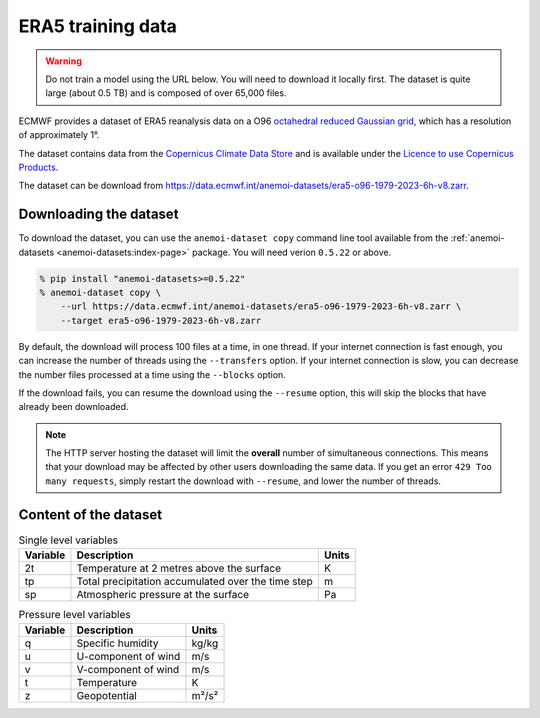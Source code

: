 ####################
 ERA5 training data
####################

.. warning::

   Do not train a model using the URL below. You will need to download
   it locally first. The dataset is quite large (about 0.5 TB) and is
   composed of over 65,000 files.

ECMWF provides a dataset of ERA5 reanalysis data on a O96 `octahedral
reduced Gaussian grid
<https://confluence.ecmwf.int/display/FCST/Introducing+the+octahedral+reduced+Gaussian+grid>`__,
which has a resolution of approximately 1°.

The dataset contains data from the `Copernicus Climate Data Store
<https://cds.climate.copernicus.eu>`__ and is available under the
`Licence to use Copernicus Products
<https://object-store.os-api.cci2.ecmwf.int/cci2-prod-catalogue/licences/licence-to-use-copernicus-products/licence-to-use-copernicus-products_b4b9451f54cffa16ecef5c912c9cebd6979925a956e3fa677976e0cf198c2c18.pdf>`__.

The dataset can be download from
https://data.ecmwf.int/anemoi-datasets/era5-o96-1979-2023-6h-v8.zarr.

*************************
 Downloading the dataset
*************************

To download the dataset, you can use the ``anemoi-dataset copy`` command
line tool available from the :ref:`anemoi-datasets
<anemoi-datasets:index-page>` package. You will need verion ``0.5.22``
or above.

.. code::

   % pip install "anemoi-datasets>=0.5.22"
   % anemoi-dataset copy \
       --url https://data.ecmwf.int/anemoi-datasets/era5-o96-1979-2023-6h-v8.zarr \
       --target era5-o96-1979-2023-6h-v8.zarr

By default, the download will process 100 files at a time, in one
thread. If your internet connection is fast enough, you can increase the
number of threads using the ``--transfers`` option. If your internet
connection is slow, you can decrease the number files processed at a
time using the ``--blocks`` option.

If the download fails, you can resume the download using the
``--resume`` option, this will skip the blocks that have already been
downloaded.

.. note::

   The HTTP server hosting the dataset will limit the **overall** number
   of simultaneous connections. This means that your download may be
   affected by other users downloading the same data. If you get an
   error ``429 Too many requests``, simply restart the download with
   ``--resume``, and lower the number of threads.

************************
 Content of the dataset
************************

.. list-table:: Single level variables
   :header-rows: 1

   -  -  Variable
      -  Description
      -  Units

   -  -  2t
      -  Temperature at 2 metres above the surface
      -  K

   -  -  tp
      -  Total precipitation accumulated over the time step
      -  m

   -  -  sp
      -  Atmospheric pressure at the surface
      -  Pa

.. list-table:: Pressure level variables
   :header-rows: 1

   -  -  Variable
      -  Description
      -  Units

   -  -  q
      -  Specific humidity
      -  kg/kg

   -  -  u
      -  U-component of wind
      -  m/s

   -  -  v
      -  V-component of wind
      -  m/s

   -  -  t
      -  Temperature
      -  K

   -  -  z
      -  Geopotential
      -  m²/s²
